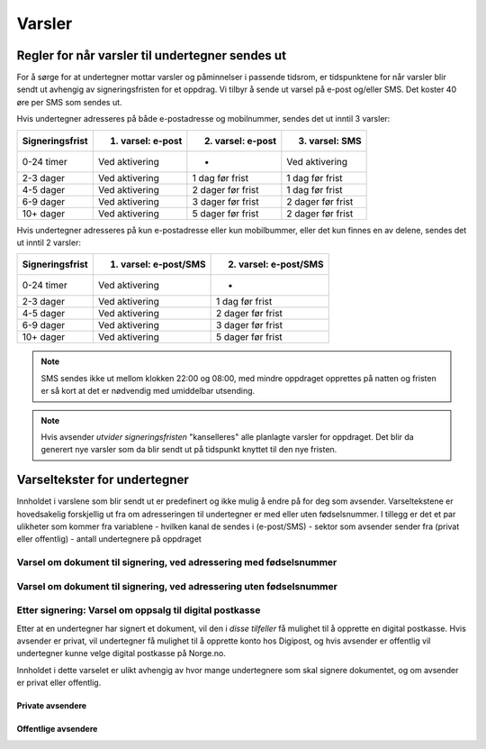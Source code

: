 Varsler
********

Regler for når varsler til undertegner sendes ut
==================================================

For å sørge for at undertegner mottar varsler og påminnelser i passende tidsrom, er tidspunktene for når varsler blir sendt ut avhengig av signeringsfristen for et oppdrag. Vi tilbyr å sende ut varsel på e-post og/eller SMS. Det koster 40 øre per SMS som sendes ut.

Hvis undertegner adresseres på både e-postadresse og mobilnummer, sendes
det ut inntil 3 varsler:

=============== ================= ================= =================
Signeringsfrist 1. varsel: e-post 2. varsel: e-post 3. varsel: SMS
=============== ================= ================= =================
0-24 timer      Ved aktivering    -                 Ved aktivering
2-3 dager       Ved aktivering    1 dag før frist   1 dag før frist
4-5 dager       Ved aktivering    2 dager før frist 1 dag før frist
6-9 dager       Ved aktivering    3 dager før frist 2 dager før frist
10+ dager       Ved aktivering    5 dager før frist 2 dager før frist
=============== ================= ================= =================

.. raw:: html

   <!-- Tabellen er generert vha. http://www.tablesgenerator.com/markdown_tables -->

Hvis undertegner adresseres på kun e-postadresse eller kun mobilbummer, eller det kun finnes en av delene, sendes det ut inntil 2 varsler:

=============== ===================== =====================
Signeringsfrist 1. varsel: e-post/SMS 2. varsel: e-post/SMS
=============== ===================== =====================
0-24 timer      Ved aktivering        -
2-3 dager       Ved aktivering        1 dag før frist
4-5 dager       Ved aktivering        2 dager før frist
6-9 dager       Ved aktivering        3 dager før frist
10+ dager       Ved aktivering        5 dager før frist
=============== ===================== =====================

.. raw:: html

   <!-- Tabellen er generert vha. http://www.tablesgenerator.com/markdown_tables -->

.. NOTE:: SMS sendes ikke ut mellom klokken 22:00 og 08:00, med mindre oppdraget opprettes på natten og fristen er så kort at det er nødvendig med umiddelbar utsending.

.. NOTE:: Hvis avsender *utvider signeringsfristen* "kanselleres" alle planlagte varsler for oppdraget. Det blir da generert nye varsler som da blir sendt ut på tidspunkt knyttet til den nye fristen.


Varseltekster for undertegner
=============================

Innholdet i varslene som blir sendt ut er predefinert og ikke mulig å endre på for deg som avsender. Varseltekstene er hovedsakelig forskjellig ut fra om adresseringen til undertegner er med eller uten fødselsnummer. I tillegg er det et par ulikheter som kommer fra variablene
- hvilken kanal de sendes i (e-post/SMS)
- sektor som avsender sender fra (privat eller offentlig)
- antall undertegnere på oppdraget


Varsel om dokument til signering, ved adressering med fødselsnummer
____________________________________________________________________

..  tabs::

    ..  tab:: Epost-tekst 1. varsel

        Epost-emne: Dokument til signering fra *Avsender*

        Hei!

        Du har fått en forespørsel om å signere et dokument fra *Avsender*: *Tittel på dokumentet*. Dokumentet må signeres innen *Signeringsfrist*. Du kan signere med *disse elektroniske e-IDene*.

        Logg deg inn på *signering.posten.no/logginn* for å signere dokumentet.

        Hilsen Posten
    
      
    ..  tab:: Epost-tekst 2. varsel
        Epost-emne: Påminnelse: Dokument til signering fra *Avsender*

        Hei!

        Vi vil minne om at du fortsatt har et dokument til signering fra fra         *Avsender*: *Tittel på dokumentet*. Dokumentet må signeres innen         *Signeringsfrist*. Du kan signere med *disse elektroniske e-IDene*.

        Logg deg inn på *signering.posten.no/logginn* for å signere dokumentet.

        Rekker du ikke å signere innen fristen? Usignerte dokumenter slettes når     fristen går ut. Kontakt *avsender* for å få dokumentet tilsendt på nytt.

        Hilsen Posten

.. tabs::
         
    ..  tab:: SMS 1. varsel
        Du har dokument til signering fra *Avsender*. Logg inn og signer på *signering.posten.no/logginn* innen *signeringsfristen*.
         
    ..  tab:: SMS 2./3. varsel
        Du har et usignert dokument fra *Avsender*. Logg inn og signer på *signering.posten.no/logginn* innen *signeringsfristen*.
         

Varsel om dokument til signering, ved adressering uten fødselsnummer
____________________________________________________________________

.. tabs::
         
    ..  tab:: E-post 1. varsel
        Hei!
        Du har fått en forespørsel om å signere et dokument fra *Avsender*: *Dokumenttittel*.
        
        [Dokumentet er nå signert av #antall og må signeres innen / Dokumentet må signeres innen] *signeringsfrist*.
        
        Du kan signere med *disse elektroniske ID-ene*.
        
        Slik signerer du:
        1) Klikk på lenken under
        2) Skriv inn sikkerhetskode XXXX
        3) Les og signer dokumentet
        
        https://signering.posten.no/uniklenke
        
        Hilsen Posten
         
    ..  tab:: E-post 2. varsel
        Hei!
        Vi vil minne om at du fortsatt har et dokument til signering fra *Avsender*: *Dokumenttittel*.
        
        [Dokumentet er nå signert av #antall og må signeres innen / Dokumentet må signeres innen] *signeringsfrist*.
               
        Du kan signere med *disse elektroniske ID-ene*.
        
        Slik signerer du:
        1) Klikk på lenken under
        2) Skriv inn sikkerhetskode XXXX
        3) Les og signer dokumentet
        
        https://signering.posten.no/uniklenke
        
        Rekker du ikke å signere innen fristen?
        Usignerte dokumenter slettes når fristen går ut. Kontakt *Avsender* fpr å få dokumentet tilsendt på nytt.
               
        Hilsen Posten

.. tabs::
         
    ..  tab:: SMS 1. varsel
        Hei! *Avsender* ber deg signere et dokument. Bruk kode XXXX på https://signering.posten.no/uniklenke før *signeringsfristen*.
         
    ..  tab:: SMS 2./3. varsel
        Hei! Husk signering for *Avsender*. Bruk kode XXXX på https://signering.posten.no/uniklenke før *signeringsfristen*.



Etter signering: Varsel om oppsalg til digital postkasse
________________________________________________________

Etter at en undertegner har signert et dokument, vil den i *disse tilfeller* få mulighet til å opprette en digital postkasse. Hvis avsender er privat, vil undertegner få mulighet til å opprette konto hos Digipost, og hvis avsender er offentlig vil undertegner kunne velge digital postkasse på Norge.no.

Innholdet i dette varselet er ulikt avhengig av hvor mange undertegnere som skal signere dokumentet, og om avsender er privat eller offentlig.

Private avsendere
^^^^^^^^^^^^^^^^^^^

..  tabs::

    ..  tab:: E-post, én undertegner

        Epost-emne: Motta det signerte dokumentet i Digipost

        Hei!

        Du har nettopp signert et dokument fra *Avsender* gjennom Posten signering.

        Hvis du oppretter en konto i Digipost innen 7 dager, sendes dokumentet du signerte automatisk dit. Da har du det              lett tilgjengelig når du trenger det!
         
        Registrer deg i Digipost: "https://www.digipost.no/app/registrering,

        Hilsen Posten
    
    ..  tab:: E-post, flere undertegnere

        Epost-emne: Motta det signerte dokumentet i Digipost

        Hei!

        Du har tidligere signert et dokument fra *Avsender* gjennom Posten signering. Nå har alle undertegnerne signert, og avsender har mottatt det ferdigsignerte dokumentet.

        Hvis du også ønsker å motta dokumentet med alle signaturer, må du opprette en konto i Digipost innen 7 dager. Da sendes dokumentet automatisk dit, så har du det lett tilgjengelig når du trenger det.

        Registrer deg i Digipost: https://www.digipost.no/app/registrering,
         
        Hilsen Posten
        
        
..  tabs::

    ..  tab:: SMS, én undertegner
       
        Hei, du har nettopp signert et dokument fra *Avsender* gjennom Posten signering.
        Hvis du oppretter en konto i Digipost innen 7 dager, sendes dokumentet du signerte automatisk dit: https://www.digipost.no/app/registrering

    ..  tab:: SMS, flere undertegnere
       
        Hei! Du har tidligere signert et dokument fra *Avsender* gjennom Posten signering.

        Nå har alle undertegnerne signert. Hvis du også ønsker å motta dokumentet med alle signaturer, må du opprette en konto i Digipost innen 7 dager. Da sendes dokumentet automatisk dit, så har du det lett tilgjengelig når du trenger            det: https://www.digipost.no/app/registrering


Offentlige avsendere
^^^^^^^^^^^^^^^^^^^^^
      
..  tabs::
      
    ..  tab:: E-post, én undertegner
       
    Epost-emne: Motta det signerte dokumentet i din digitale postkasse

    Hei!

    Du har nettopp signert et dokument fra *Avsender* gjennom den nasjonale fellesløsningen e-Signering.

    Hvis du oppretter en konto i Digipost innen 7 dager, sendes dokumentet du signerte automatisk dit. Da har du det lett tilgjengelig når du trenger det!

    Opprett digital postkasse:
    https://www.norge.no/velg-digital-postkasse
 
    ..  tab:: E-post, flere undertegnere
       
        Epost-emne: Motta det signerte dokumentet i din digitale postkasse

        Hei!

        Du har tidligere signert et dokument fra *Avsender* gjennom den nasjonale fellesløsningen e-Signering. Nå har alle undertegnerne signert, og avsender har mottatt det ferdigsignerte dokumentet. Hvis du også ønsker å motta dokumentet          med alle signaturer, må du opprette en digital postkasse innen 7 dager. Da sendes dokumentet automatisk dit, så har du det tilgjengelig når du trenger det!
         
        Opprett digital postkasse:
        https://www.norge.no/velg-digital-postkasse
        
..  tabs::
      
    ..  tab:: SMS, én undertegner
       
        Hei, du har nettopp signert et dokument fra *Avsender* gjennom den nasjonale fellesløsningen e-Signering.
        Hvis du oppretter en digital postkasse innen 7 dager, sendes dokumentet du signerte automatisk dit:                            https://www.norge.no/velg-digital-postkasse

    ..  tab:: SMS, flere undertegnere
       
        Hei, du har tidligere signert et dokument fra *Avsender* gjennom den nasjonale fellesløsningen e-Signering. Nå har alle undertegnerne signert. Hvis du også ønsker å motta dokumentet med alle signaturer, må du opprette en digital postkasse innen 7 dager. Da sendes dokumentet automatisk dit, så har du det lett tilgjengelig når du trenger det: https://www.norge.no/velg-digital-postkasse



  
